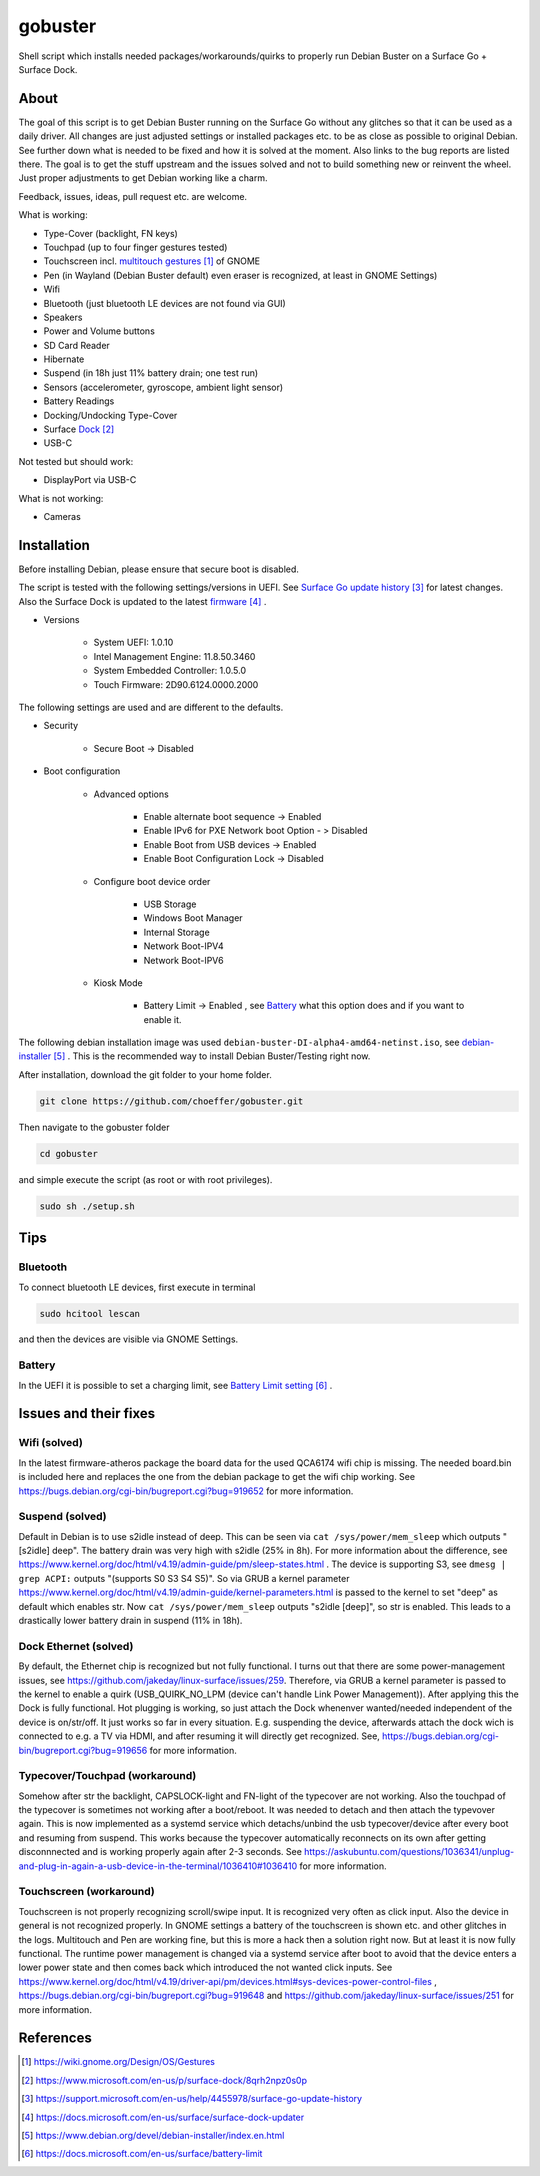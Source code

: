 gobuster
========

Shell script which installs needed packages/workarounds/quirks to
properly run Debian Buster on a Surface Go + Surface Dock.

About
-----

The goal of this script is to get Debian Buster running on the
Surface Go without any glitches so that it can be used as a
daily driver.
All changes are just adjusted settings or installed packages etc.
to be as close as possible to original Debian. See further down what 
is needed to be fixed and how it is solved at the moment. Also links
to the bug reports are listed there. The goal is
to get the stuff upstream and the issues solved and not to build
something new or reinvent the wheel. Just proper adjustments to 
get Debian working like a charm.

Feedback, issues, ideas, pull request etc. are welcome.

What is working:

* Type-Cover (backlight, FN keys)
* Touchpad (up to four finger gestures tested)
* Touchscreen incl. `multitouch gestures`_ of GNOME
* Pen (in Wayland (Debian Buster default) even eraser is recognized, at least in GNOME Settings)
* Wifi
* Bluetooth (just bluetooth LE devices are not found via GUI)
* Speakers
* Power and Volume buttons
* SD Card Reader
* Hibernate
* Suspend (in 18h just 11% battery drain; one test run)
* Sensors (accelerometer, gyroscope, ambient light sensor)
* Battery Readings
* Docking/Undocking Type-Cover
* Surface Dock_
* USB-C

Not tested but should work:

* DisplayPort via USB-C

What is not working:

* Cameras

Installation
------------

Before installing Debian, please ensure that secure boot is disabled.

The script is tested with the following settings/versions in UEFI. 
See `Surface Go update history`_ for latest changes. Also the
Surface Dock is updated to the latest firmware_ .

* Versions
    
    * System UEFI: 1.0.10
    * Intel Management Engine: 11.8.50.3460
    * System Embedded Controller: 1.0.5.0
    * Touch Firmware: 2D90.6124.0000.2000

The following settings are used and are different to the defaults.

* Security

    * Secure Boot -> Disabled

* Boot configuration

    * Advanced options

        * Enable alternate boot sequence -> Enabled
        * Enable IPv6 for PXE Network boot Option - > Disabled
        * Enable Boot from USB devices -> Enabled
        * Enable Boot Configuration Lock -> Disabled

    * Configure boot device order

        * USB Storage
        * Windows Boot Manager
        * Internal Storage
        * Network Boot-IPV4
        * Network Boot-IPV6

    * Kiosk Mode

        * Battery Limit -> Enabled , see `Battery`_ what this option does and if you want to enable it.

The following debian installation image was used
``debian-buster-DI-alpha4-amd64-netinst.iso``, see debian-installer_ .
This is the recommended way to install Debian Buster/Testing right now.

After installation, download the git folder to your home folder.

.. code-block:: console

    git clone https://github.com/choeffer/gobuster.git

Then navigate to the gobuster folder

.. code-block::

    cd gobuster

and simple execute the script (as root or with root privileges).

.. code-block:: console

    sudo sh ./setup.sh

Tips
----

Bluetooth
^^^^^^^^^

To connect bluetooth LE devices, first execute in terminal

.. code-block:: console

    sudo hcitool lescan

and then the devices are visible via GNOME Settings.

.. _`Battery`:

Battery
^^^^^^^

In the UEFI it is possible to set a charging limit, see 
`Battery Limit setting`_ .

Issues and their fixes
----------------------

Wifi (solved)
^^^^^^^^^^^^^

In the latest firmware-atheros package the board data for the used
QCA6174 wifi chip is missing. The needed board.bin is included here
and replaces the one from the debian package to get the wifi chip
working. See https://bugs.debian.org/cgi-bin/bugreport.cgi?bug=919652 
for more information.

Suspend (solved)
^^^^^^^^^^^^^^^^

Default in Debian is to use s2idle instead of deep. This can be seen
via ``cat /sys/power/mem_sleep`` which outputs "[s2idle] deep". The
battery drain was very high with s2idle (25% in 8h). For more
information about the difference, see
https://www.kernel.org/doc/html/v4.19/admin-guide/pm/sleep-states.html .
The device is supporting S3, see ``dmesg | grep ACPI:`` 
outputs "(supports S0 S3 S4 S5)". So via GRUB a kernel parameter 
https://www.kernel.org/doc/html/v4.19/admin-guide/kernel-parameters.html
is passed to the kernel to set "deep" as default which enables str.
Now ``cat /sys/power/mem_sleep`` outputs "s2idle [deep]", so str is
enabled. This leads to a drastically lower battery drain in suspend
(11% in 18h).

Dock Ethernet (solved)
^^^^^^^^^^^^^^^^^^^^^^

By default, the Ethernet chip is recognized but not fully functional.
I turns out that there are some power-management issues, see
https://github.com/jakeday/linux-surface/issues/259. Therefore, via
GRUB a kernel parameter is passed to the kernel to enable a quirk
(USB_QUIRK_NO_LPM (device can't handle Link Power Management)).
After applying this the Dock is fully functional.
Hot plugging is working, so just attach the Dock whenenver
wanted/needed independent of the device is on/str/off. It just
works so far in every situation. E.g. suspending the device, afterwards
attach the dock wich is connected to e.g. a TV via HDMI, and after
resuming it will directly get recognized. See,
https://bugs.debian.org/cgi-bin/bugreport.cgi?bug=919656 for more
information.

Typecover/Touchpad (workaround)
^^^^^^^^^^^^^^^^^^^^^^^^^^^^^^^

Somehow after str the backlight, CAPSLOCK-light and FN-light of the
typecover are not working. Also the touchpad of the typecover is
sometimes not working after a boot/reboot. It was needed to detach
and then attach the typevover again. This is now implemented as a
systemd service which detachs/unbind the usb typecover/device after
every boot and resuming from suspend. This works because the typecover
automatically reconnects on its own after getting disconnnected and
is working properly again after 2-3 seconds.
See https://askubuntu.com/questions/1036341/unplug-and-plug-in-again-a-usb-device-in-the-terminal/1036410#1036410
for more information.

Touchscreen (workaround)
^^^^^^^^^^^^^^^^^^^^^^^^

Touchscreen is not properly recognizing scroll/swipe input. It is
recognized very often as click input. Also the device in general is
not recognized properly. In GNOME settings a battery of the touchscreen
is shown etc. and other glitches in the logs.  Multitouch and Pen are
working fine, but this is more a hack then a solution right now. But
at least it is now fully functional. The runtime power management is
changed via a systemd service after boot to avoid that the device enters
a lower power state and then comes back which introduced the not
wanted click inputs. See https://www.kernel.org/doc/html/v4.19/driver-api/pm/devices.html#sys-devices-power-control-files
, https://bugs.debian.org/cgi-bin/bugreport.cgi?bug=919648 and
https://github.com/jakeday/linux-surface/issues/251 for more information.

References
----------

.. target-notes::

.. _`multitouch gestures`: https://wiki.gnome.org/Design/OS/Gestures
.. _Dock: https://www.microsoft.com/en-us/p/surface-dock/8qrh2npz0s0p
.. _`Surface Go update history`: https://support.microsoft.com/en-us/help/4455978/surface-go-update-history
.. _firmware: https://docs.microsoft.com/en-us/surface/surface-dock-updater
.. _debian-installer: https://www.debian.org/devel/debian-installer/index.en.html
.. _`Battery Limit setting`: https://docs.microsoft.com/en-us/surface/battery-limit

